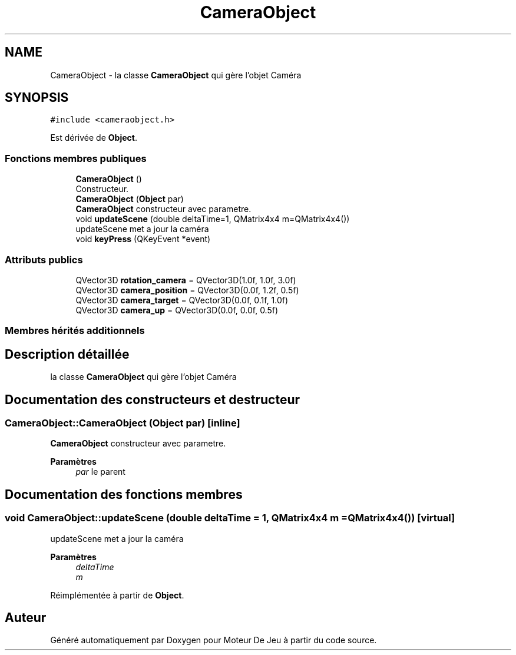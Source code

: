 .TH "CameraObject" 3 "Mercredi 12 Janvier 2022" "Moteur De Jeu" \" -*- nroff -*-
.ad l
.nh
.SH NAME
CameraObject \- la classe \fBCameraObject\fP qui gère l'objet Caméra  

.SH SYNOPSIS
.br
.PP
.PP
\fC#include <cameraobject\&.h>\fP
.PP
Est dérivée de \fBObject\fP\&.
.SS "Fonctions membres publiques"

.in +1c
.ti -1c
.RI "\fBCameraObject\fP ()"
.br
.RI "Constructeur\&. "
.ti -1c
.RI "\fBCameraObject\fP (\fBObject\fP par)"
.br
.RI "\fBCameraObject\fP constructeur avec parametre\&. "
.ti -1c
.RI "void \fBupdateScene\fP (double deltaTime=1, QMatrix4x4 m=QMatrix4x4())"
.br
.RI "updateScene met a jour la caméra "
.ti -1c
.RI "void \fBkeyPress\fP (QKeyEvent *event)"
.br
.in -1c
.SS "Attributs publics"

.in +1c
.ti -1c
.RI "QVector3D \fBrotation_camera\fP = QVector3D(1\&.0f, 1\&.0f, 3\&.0f)"
.br
.ti -1c
.RI "QVector3D \fBcamera_position\fP = QVector3D(0\&.0f, 1\&.2f, 0\&.5f)"
.br
.ti -1c
.RI "QVector3D \fBcamera_target\fP = QVector3D(0\&.0f, 0\&.1f, 1\&.0f)"
.br
.ti -1c
.RI "QVector3D \fBcamera_up\fP = QVector3D(0\&.0f, 0\&.0f, 0\&.5f)"
.br
.in -1c
.SS "Membres hérités additionnels"
.SH "Description détaillée"
.PP 
la classe \fBCameraObject\fP qui gère l'objet Caméra 
.SH "Documentation des constructeurs et destructeur"
.PP 
.SS "CameraObject::CameraObject (\fBObject\fP par)\fC [inline]\fP"

.PP
\fBCameraObject\fP constructeur avec parametre\&. 
.PP
\fBParamètres\fP
.RS 4
\fIpar\fP le parent 
.RE
.PP

.SH "Documentation des fonctions membres"
.PP 
.SS "void CameraObject::updateScene (double deltaTime = \fC1\fP, QMatrix4x4 m = \fCQMatrix4x4()\fP)\fC [virtual]\fP"

.PP
updateScene met a jour la caméra 
.PP
\fBParamètres\fP
.RS 4
\fIdeltaTime\fP 
.br
\fIm\fP 
.RE
.PP

.PP
Réimplémentée à partir de \fBObject\fP\&.

.SH "Auteur"
.PP 
Généré automatiquement par Doxygen pour Moteur De Jeu à partir du code source\&.
